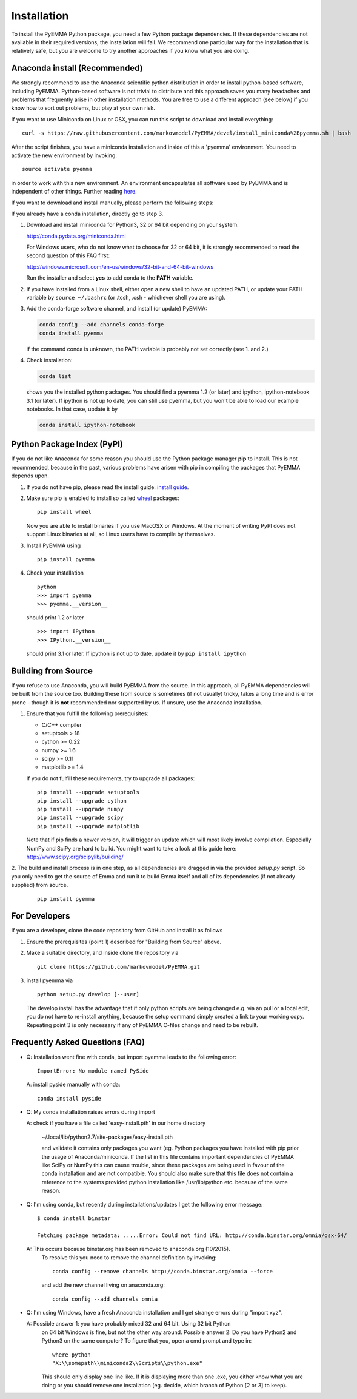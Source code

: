 .. _ref_install:

============
Installation
============

To install the PyEMMA Python package, you need a few Python package dependencies. If these dependencies are not
available in their required versions, the installation will fail. We recommend one particular way for the installation
that is relatively safe, but you are welcome to try another approaches if you know what you are doing.


Anaconda install (Recommended)
==============================

We strongly recommend to use the Anaconda scientific python distribution in order to install
python-based software, including PyEMMA. Python-based software is not trivial to distribute
and this approach saves you many headaches and problems that frequently arise in other installation
methods. You are free to use a different approach (see below) if you know how to sort out problems,
but play at your own risk.


If you want to use Miniconda on Linux or OSX, you can run this script to download and install everything::

   curl -s https://raw.githubusercontent.com/markovmodel/PyEMMA/devel/install_miniconda%2Bpyemma.sh | bash

After the script finishes, you have a miniconda installation and inside of this a 'pyemma' environment.
You need to activate the new environment by invoking::

   source activate pyemma

in order to work with this new environment. An environment encapsulates all software used by PyEMMA and is independent
of other things. Further reading `here <https://conda.io/docs/user-guide/concepts.html#conda-environments>`_.

If you want to download and install manually, please perform the following steps:

If you already have a conda installation, directly go to step 3.

1. Download and install miniconda for Python3, 32 or 64 bit depending on your system.

   http://conda.pydata.org/miniconda.html

   For Windows users, who do not know what to choose for 32 or 64 bit, it is strongly
   recommended to read the second question of this FAQ first:

   http://windows.microsoft.com/en-us/windows/32-bit-and-64-bit-windows

   Run the installer and select **yes** to add conda to the **PATH** variable.

2. If you have installed from a Linux shell, either open a new shell to have an updated PATH,
   or update your PATH variable by ``source ~/.bashrc`` (or .tcsh, .csh - whichever shell you are using).

3. Add the conda-forge software channel, and install (or update) PyEMMA:

   .. code::

      conda config --add channels conda-forge
      conda install pyemma

   if the command conda is unknown, the PATH variable is probably not set correctly (see 1. and 2.)

4. Check installation:

   .. code::

      conda list

   shows you the installed python packages. You should find a pyemma 1.2 (or later)
   and ipython, ipython-notebook 3.1 (or later). If ipython is not up to date, you can still use pyemma,
   but you won't be able to load our example notebooks. In that case, update it by

   .. code::

      conda install ipython-notebook



Python Package Index (PyPI)
===========================

If you do not like Anaconda for some reason you should use the Python package
manager **pip** to install. This is not recommended, because in the past,
various problems have arisen with pip in compiling the packages that PyEMMA depends upon.

1. If you do not have pip, please read the install guide:
   `install guide <http://pip.readthedocs.org/en/latest/installing.html>`_.

2. Make sure pip is enabled to install so called
   `wheel <http://wheel.readthedocs.org/en/latest/>`_ packages:

   ::

      pip install wheel

   Now you are able to install binaries if you use MacOSX or Windows. At the
   moment of writing PyPI does not support Linux binaries at all, so Linux users
   have to compile by themselves.

3. Install PyEMMA using

   ::

      pip install pyemma

4. Check your installation

   ::

      python
      >>> import pyemma
      >>> pyemma.__version__

   should print 1.2 or later

   ::

      >>> import IPython
      >>> IPython.__version__

   should print 3.1 or later. If ipython is not up to date, update it by ``pip install ipython``


Building from Source
====================
If you refuse to use Anaconda, you will build PyEMMA from the
source. In this approach, all PyEMMA dependencies will be built from the source too.
Building these from source is sometimes (if not usually) tricky, takes a
long time and is error prone - though it is **not** recommended nor supported
by us. If unsure, use the Anaconda installation.

1. Ensure that you fulfill the following prerequisites:

   * C/C++ compiler
   * setuptools > 18
   * cython >= 0.22
   * numpy >= 1.6
   * scipy >= 0.11
   * matplotlib >= 1.4

   If you do not fulfill these requirements, try to upgrade all packages:

   ::

       pip install --upgrade setuptools
       pip install --upgrade cython
       pip install --upgrade numpy
       pip install --upgrade scipy
       pip install --upgrade matplotlib

   Note that if pip finds a newer version, it will trigger an update which will
   most likely involve compilation.
   Especially NumPy and SciPy are hard to build. You might want to take a look at
   this guide here: http://www.scipy.org/scipylib/building/

2. The build and install process is in one step, as all dependencies are dragged in
via the provided *setup.py* script. So you only need to get the source of Emma
and run it to build Emma itself and all of its dependencies (if not already
supplied) from source.

   ::

      pip install pyemma


For Developers
==============
If you are a developer, clone the code repository from GitHub and install it as follows

1. Ensure the prerequisites (point 1) described for "Building from Source" above.

2. Make a suitable directory, and inside clone the repository via

   ::

      git clone https://github.com/markovmodel/PyEMMA.git

3. install pyemma via

   ::

      python setup.py develop [--user]

   The develop install has the advantage that if only python scripts are being changed
   e.g. via an pull or a local edit, you do not have to re-install anything, because
   the setup command simply created a link to your working copy. Repeating point 3 is
   only necessary if any of PyEMMA C-files change and need to be rebuilt.

Frequently Asked Questions (FAQ)
================================

* Q: Installation went fine with conda, but import pyemma leads to the following error: ::

       ImportError: No module named PySide

  A: install pyside manually with conda::

     conda install pyside

* Q: My conda installation raises errors during import

  A: check if you have a file called 'easy-install.pth' in our home directory

     ~/.local/lib/python2.7/site-packages/easy-install.pth

     and validate it contains only packages you want (eg. Python packages you
     have installed with pip prior the usage of Anaconda/miniconda. If the list
     in this file contains important dependencies of PyEMMA like SciPy or NumPy
     this can cause trouble, since these packages are being used in favour of
     the conda installation and are not compatible.
     You should also make sure that this file does not contain a reference to
     the systems provided python installation like /usr/lib/python etc. because
     of the same reason.

* Q: I'm using conda, but recently during installations/updates I get the following
  error message::

     $ conda install binstar

     Fetching package metadata: .....Error: Could not find URL: http://conda.binstar.org/omnia/osx-64/

  A: This occurs because binstar.org has been removed to anaconda.org (10/2015).
     To resolve this you need to remove the channel definition by invoking::

        conda config --remove channels http://conda.binstar.org/omnia --force

     and add the new channel living on anaconda.org::

        conda config --add channels omnia

* Q: I'm using Windows, have a fresh Anaconda installation and I get strange errors
  during "import xyz".

  A: Possible answer 1: you have probably mixed 32 and 64 bit. Using 32 bit Python
     on 64 bit Windows is fine, but not the other way around.
     Possible answer 2: Do you have Python2 and Python3 on the same computer?
     To figure that you, open a cmd prompt and type in::

         where python
         "X:\\somepath\\miniconda2\\Scripts\\python.exe"

     This should only display one line like. If it is displaying more than one .exe,
     you either know what you are doing or you should remove one installation (eg. decide,
     which branch of Python [2 or 3] to keep).


